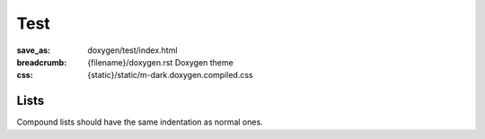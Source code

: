 ..
    This file is part of m.css.

    Copyright © 2017, 2018, 2019 Vladimír Vondruš <mosra@centrum.cz>

    Permission is hereby granted, free of charge, to any person obtaining a
    copy of this software and associated documentation files (the "Software"),
    to deal in the Software without restriction, including without limitation
    the rights to use, copy, modify, merge, publish, distribute, sublicense,
    and/or sell copies of the Software, and to permit persons to whom the
    Software is furnished to do so, subject to the following conditions:

    The above copyright notice and this permission notice shall be included
    in all copies or substantial portions of the Software.

    THE SOFTWARE IS PROVIDED "AS IS", WITHOUT WARRANTY OF ANY KIND, EXPRESS OR
    IMPLIED, INCLUDING BUT NOT LIMITED TO THE WARRANTIES OF MERCHANTABILITY,
    FITNESS FOR A PARTICULAR PURPOSE AND NONINFRINGEMENT. IN NO EVENT SHALL
    THE AUTHORS OR COPYRIGHT HOLDERS BE LIABLE FOR ANY CLAIM, DAMAGES OR OTHER
    LIABILITY, WHETHER IN AN ACTION OF CONTRACT, TORT OR OTHERWISE, ARISING
    FROM, OUT OF OR IN CONNECTION WITH THE SOFTWARE OR THE USE OR OTHER
    DEALINGS IN THE SOFTWARE.
..

Test
####

:save_as: doxygen/test/index.html
:breadcrumb: {filename}/doxygen.rst Doxygen theme
:css: {static}/static/m-dark.doxygen.compiled.css

Lists
=====

Compound lists should have the same indentation as normal ones.

.. raw:: html

    <ul>
      <li>An item</li>
      <li>Another
        <ul>
          <li>Subitem</li>
        </ul>
      <li>Another</li>
    </ul>

    <ul class="m-dox">
      <li>An item</li>
      <li class="m-dox-expansible"><a href="#"></a>An expansible item. Verify that the indentation works. <span>Lorem ipsum dolor sit amet, consectetur adipiscing elit. Vivamus ultrices a erat eu suscipit.</span>
        <ul class="m-dox">
          <li>Subitem</li>
          <li>Subitem</li>
          <li>Subitem</li>
          <li>Subitem</li>
        </ul>
      </li>
      <li class="m-dox-collapsible"><a href="#"></a>A collapsible item
        <ul class="m-dox">
          <li>Subitem</li>
        </ul>
      </li>
      <li>Another item. Verify that the indentation works. <span>Lorem ipsum dolor sit amet, consectetur adipiscing elit. Vivamus ultrices a erat eu suscipit.</span></li>
    </ul>
